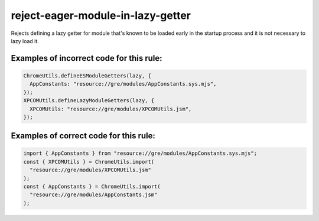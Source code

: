 reject-eager-module-in-lazy-getter
==================================

Rejects defining a lazy getter for module that's known to be loaded early in the
startup process and it is not necessary to lazy load it.

Examples of incorrect code for this rule:
-----------------------------------------

.. code-block:: js

    ChromeUtils.defineESModuleGetters(lazy, {
      AppConstants: "resource://gre/modules/AppConstants.sys.mjs",
    });
    XPCOMUtils.defineLazyModuleGetters(lazy, {
      XPCOMUtils: "resource://gre/modules/XPCOMUtils.jsm",
    });

Examples of correct code for this rule:
---------------------------------------

.. code-block:: js

    import { AppConstants } from "resource://gre/modules/AppConstants.sys.mjs";
    const { XPCOMUtils } = ChromeUtils.import(
      "resource://gre/modules/XPCOMUtils.jsm"
    );
    const { AppConstants } = ChromeUtils.import(
      "resource://gre/modules/AppConstants.jsm"
    );
